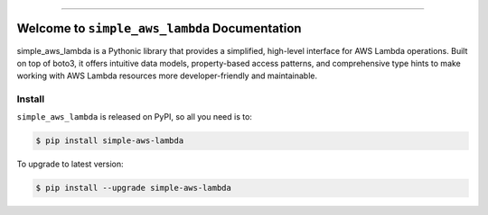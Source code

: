 
.. image:: https://readthedocs.org/projects/simple-aws-lambda/badge/?version=latest
    :target: https://simple-aws-lambda.readthedocs.io/en/latest/
    :alt: Documentation Status

.. image:: https://github.com/MacHu-GWU/simple_aws_lambda-project/actions/workflows/main.yml/badge.svg
    :target: https://github.com/MacHu-GWU/simple_aws_lambda-project/actions?query=workflow:CI

.. image:: https://codecov.io/gh/MacHu-GWU/simple_aws_lambda-project/branch/main/graph/badge.svg
    :target: https://codecov.io/gh/MacHu-GWU/simple_aws_lambda-project

.. image:: https://img.shields.io/pypi/v/simple-aws-lambda.svg
    :target: https://pypi.python.org/pypi/simple-aws-lambda

.. image:: https://img.shields.io/pypi/l/simple-aws-lambda.svg
    :target: https://pypi.python.org/pypi/simple-aws-lambda

.. image:: https://img.shields.io/pypi/pyversions/simple-aws-lambda.svg
    :target: https://pypi.python.org/pypi/simple-aws-lambda

.. image:: https://img.shields.io/badge/✍️_Release_History!--None.svg?style=social&logo=github
    :target: https://github.com/MacHu-GWU/simple_aws_lambda-project/blob/main/release-history.rst

.. image:: https://img.shields.io/badge/⭐_Star_me_on_GitHub!--None.svg?style=social&logo=github
    :target: https://github.com/MacHu-GWU/simple_aws_lambda-project

------

.. image:: https://img.shields.io/badge/Link-API-blue.svg
    :target: https://simple-aws-lambda.readthedocs.io/en/latest/py-modindex.html

.. image:: https://img.shields.io/badge/Link-Install-blue.svg
    :target: `install`_

.. image:: https://img.shields.io/badge/Link-GitHub-blue.svg
    :target: https://github.com/MacHu-GWU/simple_aws_lambda-project

.. image:: https://img.shields.io/badge/Link-Submit_Issue-blue.svg
    :target: https://github.com/MacHu-GWU/simple_aws_lambda-project/issues

.. image:: https://img.shields.io/badge/Link-Request_Feature-blue.svg
    :target: https://github.com/MacHu-GWU/simple_aws_lambda-project/issues

.. image:: https://img.shields.io/badge/Link-Download-blue.svg
    :target: https://pypi.org/pypi/simple-aws-lambda#files


Welcome to ``simple_aws_lambda`` Documentation
==============================================================================
.. image:: https://simple-aws-lambda.readthedocs.io/en/latest/_static/simple_aws_lambda-logo.png
    :target: https://simple-aws-lambda.readthedocs.io/en/latest/

simple_aws_lambda is a Pythonic library that provides a simplified, high-level interface for AWS Lambda operations. Built on top of boto3, it offers intuitive data models, property-based access patterns, and comprehensive type hints to make working with AWS Lambda resources more developer-friendly and maintainable.


.. _install:

Install
------------------------------------------------------------------------------

``simple_aws_lambda`` is released on PyPI, so all you need is to:

.. code-block:: console

    $ pip install simple-aws-lambda

To upgrade to latest version:

.. code-block:: console

    $ pip install --upgrade simple-aws-lambda
